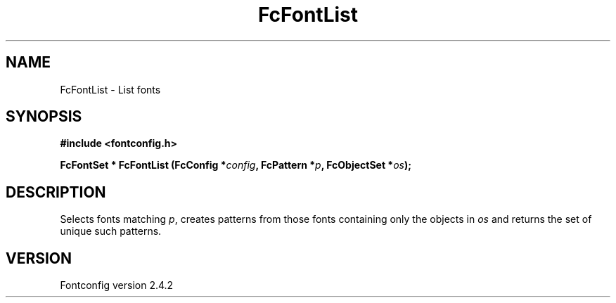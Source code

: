 .\" This manpage has been automatically generated by docbook2man 
.\" from a DocBook document.  This tool can be found at:
.\" <http://shell.ipoline.com/~elmert/comp/docbook2X/> 
.\" Please send any bug reports, improvements, comments, patches, 
.\" etc. to Steve Cheng <steve@ggi-project.org>.
.TH "FcFontList" "3" "02 December 2006" "" ""

.SH NAME
FcFontList \- List fonts
.SH SYNOPSIS
.sp
\fB#include <fontconfig.h>
.sp
FcFontSet * FcFontList (FcConfig *\fIconfig\fB, FcPattern *\fIp\fB, FcObjectSet *\fIos\fB);
\fR
.SH "DESCRIPTION"
.PP
Selects fonts matching \fIp\fR, creates patterns from those fonts containing
only the objects in \fIos\fR and returns the set of unique such patterns.
.SH "VERSION"
.PP
Fontconfig version 2.4.2
